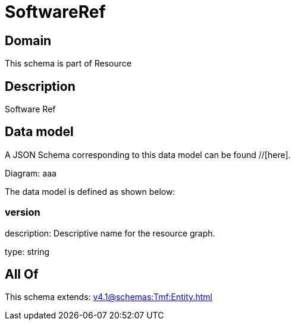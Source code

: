 = SoftwareRef

[#domain]
== Domain

This schema is part of Resource

[#description]
== Description
Software Ref


[#data_model]
== Data model

A JSON Schema corresponding to this data model can be found //[here].

Diagram:
aaa

The data model is defined as shown below:


=== version
description: Descriptive name for the resource graph.

type: string


[#all_of]
== All Of

This schema extends: xref:v4.1@schemas:Tmf:Entity.adoc[]
